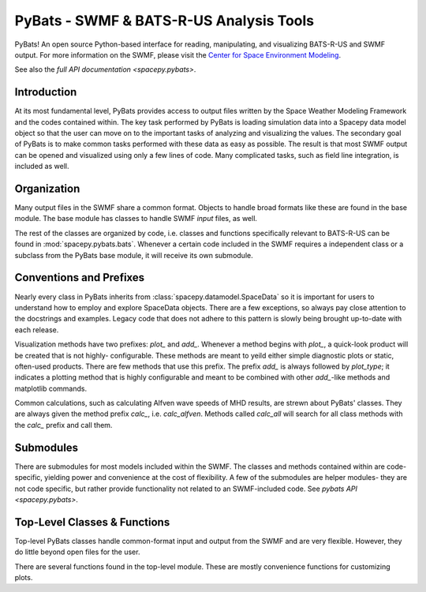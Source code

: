 
########################################
PyBats - SWMF & BATS-R-US Analysis Tools
########################################

PyBats!  An open source Python-based interface for reading, manipulating,
and visualizing BATS-R-US and SWMF output.
For more information on the SWMF, please visit the
`Center for Space Environment Modeling <http://csem.engin.umich.edu>`_.

See also the `full API documentation <spacepy.pybats>`.

Introduction
------------

At its most fundamental level, PyBats provides access to output files written
by the Space Weather Modeling Framework and the codes contained within.
The key task performed by PyBats is loading simulation data into a Spacepy
data model object so that the user can move on to the important tasks of
analyzing and visualizing the values.  The secondary goal of PyBats is to make
common tasks performed with these data as easy as possible.  The result is that
most SWMF output can be opened and visualized using only a few lines of code.
Many complicated tasks, such as field line integration, is included as well.

Organization
------------

Many output files in the SWMF share a common format.  Objects to handle broad
formats like these are found in the base module.  The base module has classes
to handle SWMF *input* files, as well.

The rest of the classes are organized by code, i.e. classes and functions
specifically relevant to BATS-R-US can be found in
:mod:`spacepy.pybats.bats`.  Whenever a certain code included in the SWMF
requires a independent class or a subclass from the PyBats base module, it
will receive its own submodule.

Conventions and Prefixes
------------------------

Nearly every class in PyBats inherits from :class:`spacepy.datamodel.SpaceData`
so it is important for users to understand how to employ and explore SpaceData
objects.  There are a few exceptions, so always pay close attention to the
docstrings and examples.  Legacy code that does not adhere to this pattern is
slowly being brought up-to-date with each release.

Visualization methods have two prefixes: *plot_* and *add_*.  Whenever a method
begins with *plot_*, a quick-look product will be created that is not highly-
configurable.  These methods are meant to yeild either simple
diagnostic plots or static, often-used products.  There are few methods that
use this prefix.  The prefix *add_* is always followed by *plot_type*; it
indicates a plotting method that is highly configurable and meant to be
combined with other *add_*-like methods and matplotlib commands.

Common calculations, such as calculating Alfven wave speeds of MHD results,
are strewn about PyBats' classes.  They are always given the method prefix
*calc_*, i.e. *calc_alfven*.  Methods called *calc_all* will search for all
class methods with the *calc_* prefix and call them.

Submodules
----------

There are submodules for most models included within the SWMF.  The classes
and methods contained within are code-specific, yielding power and
convenience at the cost of flexibility.  A few of the submodules are helper
modules- they are not code specific, but rather provide functionality not
related to an SWMF-included code. See `pybats API <spacepy.pybats>`.

Top-Level Classes & Functions
-----------------------------

Top-level PyBats classes handle common-format input and output from the SWMF
and are very flexible.  However, they do little beyond open files for the user.

There are several functions found in the top-level module.  These are mostly
convenience functions for customizing plots.